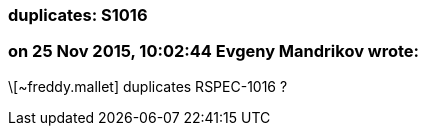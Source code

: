 === duplicates: S1016

=== on 25 Nov 2015, 10:02:44 Evgeny Mandrikov wrote:
\[~freddy.mallet] duplicates RSPEC-1016 ?

